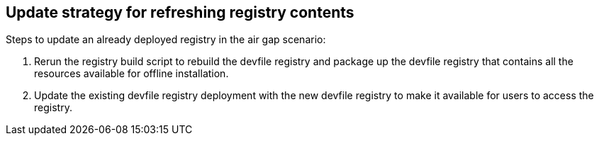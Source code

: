 [id="update-strategy-for-refreshing-registry-contents_{context}"]
== Update strategy for refreshing registry contents

Steps to update an already deployed registry in the air gap scenario:

. Rerun the registry build script to rebuild the devfile registry and package up the devfile registry that contains all the resources available for offline installation.
. Update the existing devfile registry deployment with the new devfile registry to make it available for users to access the registry.
